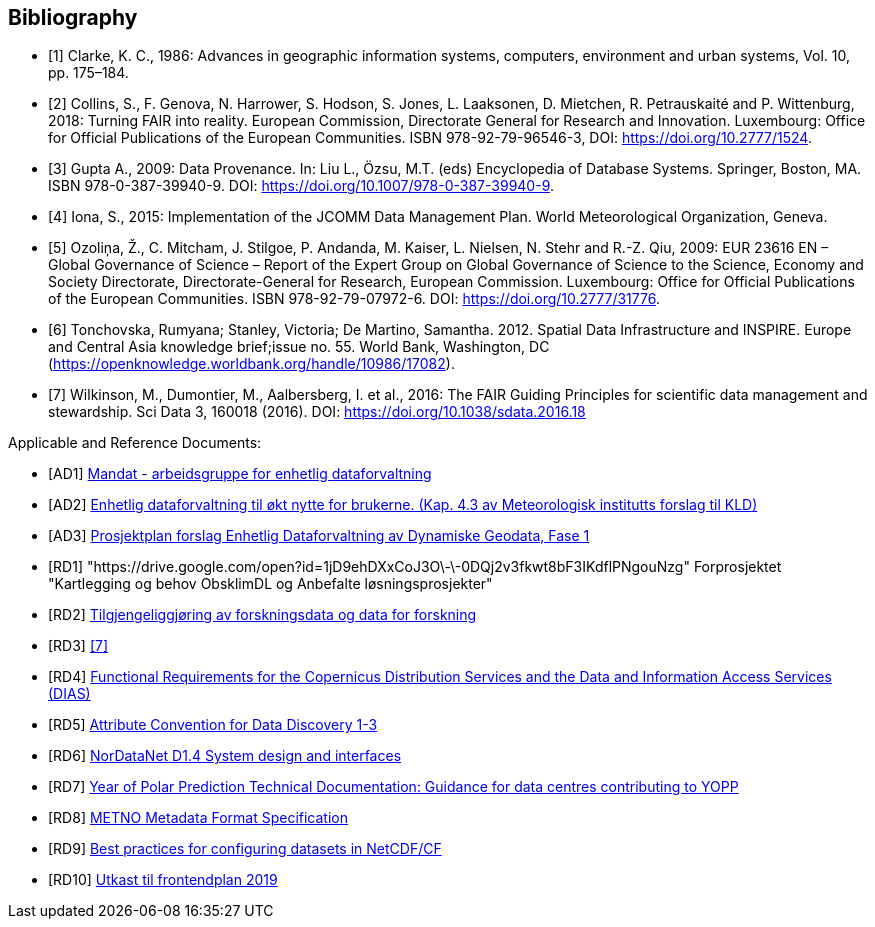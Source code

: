 [bibliography]
== Bibliography

* [[[clarke_KC86, 1]]] Clarke, K. C., 1986: Advances in geographic information systems, computers, environment and urban systems, Vol. 10, pp. 175–184.
* [[[collins_2018, 2]]] Collins, S., F. Genova, N. Harrower, S. Hodson, S. Jones, L. Laaksonen, D. Mietchen, R. Petrauskaité and P. Wittenburg, 2018: Turning FAIR into reality. European Commission, Directorate General for Research and Innovation. Luxembourg: Office for Official Publications of the European Communities. ISBN 978-92-79-96546-3, DOI: https://doi.org/10.2777/1524.
* [[[gupta2009, 3]]] Gupta A., 2009: Data Provenance. In: Liu L., Özsu, M.T. (eds) Encyclopedia of Database Systems. Springer, Boston, MA. ISBN 978-0-387-39940-9. DOI: https://doi.org/10.1007/978-0-387-39940-9.
* [[[iona2015, 4]]] Iona, S., 2015: Implementation of the JCOMM Data Management Plan. World Meteorological Organization, Geneva.
* [[[ozolina2009, 5]]] Ozoliņa, Ž., C. Mitcham, J. Stilgoe, P. Andanda, M. Kaiser, L. Nielsen, N. Stehr and R.-Z. Qiu, 2009: EUR 23616 EN – Global Governance of Science – Report of the Expert Group on Global Governance of Science to the Science, Economy and Society Directorate, Directorate-General for Research, European Commission. Luxembourg: Office for Official Publications of the European Communities. ISBN 978-92-79-07972-6. DOI: https://doi.org/10.2777/31776.
* [[[tonchovska2012, 6]]] Tonchovska, Rumyana; Stanley, Victoria; De Martino, Samantha. 2012. Spatial Data Infrastructure and INSPIRE. Europe and Central Asia knowledge brief;issue no. 55. World Bank, Washington, DC (https://openknowledge.worldbank.org/handle/10986/17082).
* [[[wilkinson2016, 7]]] Wilkinson, M., Dumontier, M., Aalbersberg, I. et al., 2016: The FAIR Guiding Principles for scientific data management and stewardship. Sci Data 3, 160018 (2016). DOI: https://doi.org/10.1038/sdata.2016.18

Applicable and Reference Documents:

* [[[AD1,AD1]]] link:https://drive.google.com/open?id=1DxeKLz5PzQNDEvEZ1fZj5G_EYyac5Za_SlhZyXA6ObE[Mandat - arbeidsgruppe for enhetlig dataforvaltning]
* [[[AD2,AD2]]] link:https://drive.google.com/open?id=1hapAdo2FLmLt-hioan21MtfjkXknMNYmu9gT1kjPHDI[Enhetlig dataforvaltning til økt nytte for brukerne. (Kap. 4.3 av Meteorologisk institutts forslag til KLD)]
* [[[AD3,AD3]]] link:https://drive.google.com/open?id=1QSlernwkXenWcrhMaZh-IzeUOKHPeqc5cCm8pyWObFY[Prosjektplan forslag Enhetlig Dataforvaltning av Dynamiske Geodata, Fase 1]
* [[[RD1,RD1]]] "https://drive.google.com/open?id=1jD9ehDXxCoJ3O\-\-0DQj2v3fkwt8bF3IKdflPNgouNzg" Forprosjektet "Kartlegging og behov ObsklimDL og Anbefalte løsningsprosjekter"
* [[[RD2,RD2]]] link:http://www.forskningsradet.no/servlet/Satellite?blobcol=urldata&blobheader=application%2Fpdf&blobheadername1=Content-Disposition%3A&blobheadervalue1=+attachment%3B+filename%3D170110-Forskningsr%C3%A5det-OAD-kunnskapsgrunnlagKD-Rapport.pdf&blobkey=id&blobtable=MungoBlobs&blobwhere=1274509373366&ssbinary=true[Tilgjengeliggjøring av forskningsdata og data for forskning]
* [[[RD3,RD3]]] <<wilkinson2016>>
* [[[RD4,RD4]]] link:https://drive.google.com/open?id=0B5XQ-N9snzDDUjNmZkZsR0FQM0E[Functional Requirements for the Copernicus Distribution Services and the Data and Information Access Services (DIAS)]
* [[[RD5,RD5]]] link:http://wiki.esipfed.org/index.php/Attribute_Convention_for_Data_Discovery[Attribute Convention for Data Discovery 1-3]
* [[[RD6,RD6]]] link:https://drive.google.com/open?id=0B5XQ-N9snzDDTWFRZkduSUkxbVU[NorDataNet D1.4 System design and interfaces]
* [[[RD7,RD7]]] link:https://drive.google.com/open?id=0B5XQ-N9snzDDWU5NRHZXWlpMeWxISWlnZFVYTFU2eUtkM0Mw[Year of Polar Prediction Technical Documentation: Guidance for data centres contributing to YOPP]
* [[[RD8,RD8]]] link:https://htmlpreview.github.io/?https://github.com/metno/mmd/blob/master/doc/mmd-specification.html[METNO Metadata Format Specification]
* [[[RD9,RD9]]] link:https://docs.google.com/document/d/1hjgDzfo8_4EZ3sH-5xHUHWxXHGgPeutxlAVUGDAMt4M/edit#heading=h.ce1d7t8irylp[Best practices for configuring datasets in NetCDF/CF]
* [[[RD10,RD10]]] link:https://docs.google.com/document/d/1K_7qC7oOci4nJzJiUUctpfKavqYbUmtAF9puUQpGlg4[Utkast til frontendplan 2019]
